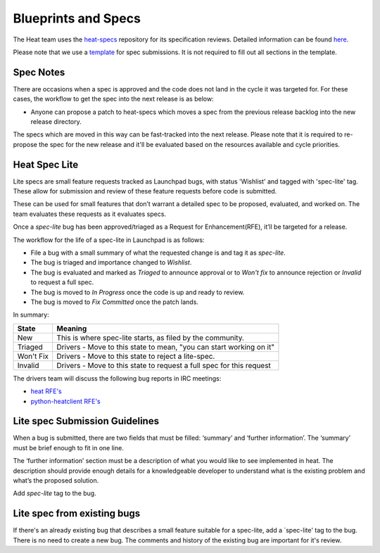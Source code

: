 Blueprints and Specs
====================

The Heat team uses the `heat-specs
<http://git.openstack.org/cgit/openstack/heat-specs>`_ repository for its
specification reviews. Detailed information can be found `here
<https://wiki.openstack.org/wiki/Blueprints#Heat>`_.

Please note that we use a `template
<http://git.openstack.org/cgit/openstack/heat-specs/tree/specs/template.rst>`_
for spec submissions. It is not required to fill out all sections in the
template.

Spec Notes
----------

There are occasions when a spec is approved and the code does not land in
the cycle it was targeted for. For these cases, the workflow to get the spec
into the next release is as below:

* Anyone can propose a patch to heat-specs which moves a spec from the
  previous release backlog into the new release directory.

The specs which are moved in this way can be fast-tracked into the next
release. Please note that it is required to re-propose the spec for the new
release and it'll be evaluated based on the resources available and cycle
priorities.

Heat Spec Lite
--------------

Lite specs are small feature requests tracked as Launchpad bugs, with status
'Wishlist' and tagged with 'spec-lite' tag. These allow for submission and
review of these feature requests before code is submitted.

These can be used for small features that don’t warrant a detailed spec to be
proposed, evaluated, and worked on. The team evaluates these requests as it
evaluates specs.

Once a `spec-lite` bug has been approved/triaged as a
Request for Enhancement(RFE), it’ll be targeted for a release.

The workflow for the life of a spec-lite in Launchpad is as follows:

* File a bug with a small summary of what the requested change is and
  tag it as `spec-lite`.
* The bug is triaged and importance changed to `Wishlist`.
* The bug is evaluated and marked as `Triaged` to announce approval or
  to `Won't fix` to announce rejection or `Invalid` to request a full
  spec.
* The bug is moved to `In Progress` once the code is up and ready to
  review.
* The bug is moved to `Fix Committed` once the patch lands.

In summary:

+--------------+-----------------------------------------------------------------------------+
|State         | Meaning                                                                     |
+==============+=============================================================================+
|New           | This is where spec-lite starts, as filed by the community.                  |
+--------------+-----------------------------------------------------------------------------+
|Triaged       | Drivers - Move to this state to mean, "you can start working on it"         |
+--------------+-----------------------------------------------------------------------------+
|Won't Fix     | Drivers - Move to this state to reject a lite-spec.                         |
+--------------+-----------------------------------------------------------------------------+
|Invalid       | Drivers - Move to this state to request a full spec for this request        |
+--------------+-----------------------------------------------------------------------------+

The drivers team will discuss the following bug reports in IRC meetings:

* `heat RFE's <https://bugs.launchpad.net/heat/+bugs?field.status%3Alist=NEW&field.tag=spec-lite>`_
* `python-heatclient RFE's <https://bugs.launchpad.net/python-heatclient/+bugs?field.status%3Alist=NEW&field.tag=spec-lite>`_


Lite spec Submission Guidelines
-------------------------------

When a bug is submitted, there are two fields that must be filled: ‘summary’
and ‘further information’. The ‘summary’ must be brief enough to fit in one
line.

The ‘further information’ section must be a description of what you would like
to see implemented in heat. The description should provide enough details for
a knowledgeable developer to understand what is the existing problem and
what’s the proposed solution.

Add `spec-lite` tag to the bug.


Lite spec from existing bugs
----------------------------

If there's an already existing bug that describes a small feature suitable for
a spec-lite, add a `spec-lite' tag to the bug. There is no need to create a new
bug. The comments and history of the existing bug are important for it's review.
